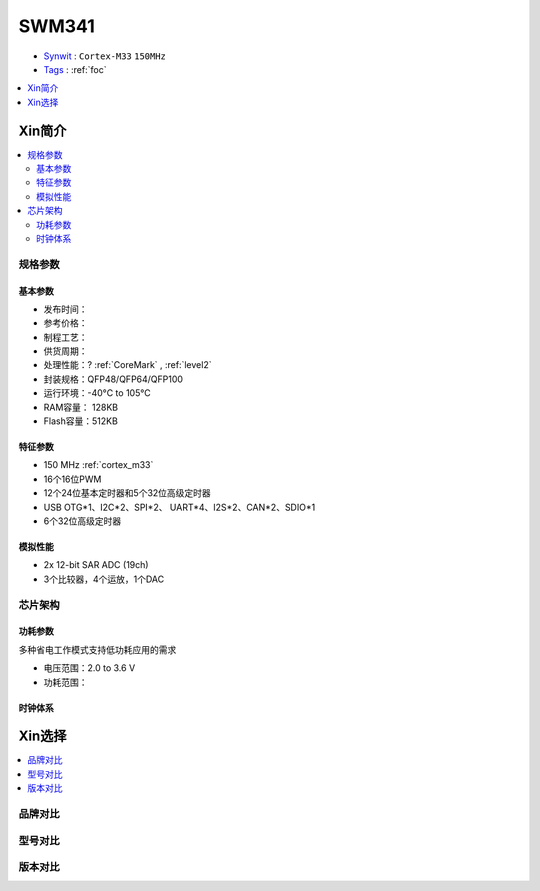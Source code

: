 
.. _swm341:

SWM341
===============

* `Synwit <https://www.synwit.cn/>`_ : ``Cortex-M33`` ``150MHz`` 
* `Tags <https://github.com/SoCXin/SWM341>`_ : :ref:`foc`

.. contents::
    :local:
    :depth: 1

Xin简介
-----------

.. image:: ./images/SWM341.jpg
    :target: https://www.synwit.cn/gaishu944/

.. contents::
    :local:

规格参数
~~~~~~~~~~~

基本参数
^^^^^^^^^^^

* 发布时间：
* 参考价格：
* 制程工艺：
* 供货周期：
* 处理性能：? :ref:`CoreMark` , :ref:`level2`
* 封装规格：QFP48/QFP64/QFP100
* 运行环境：-40°C to 105°C
* RAM容量： 128KB 
* Flash容量：512KB


特征参数
^^^^^^^^^^^

* 150 MHz :ref:`cortex_m33`
* 16个16位PWM
* 12个24位基本定时器和5个32位高级定时器
* USB OTG*1、I2C*2、SPI*2、 UART*4、I2S*2、CAN*2、SDIO*1
* 6个32位高级定时器

模拟性能
^^^^^^^^^^^

* 2x 12-bit SAR ADC (19ch)
* 3个比较器，4个运放，1个DAC

芯片架构
~~~~~~~~~~~

功耗参数
^^^^^^^^^^^

多种省电工作模式支持低功耗应用的需求

* 电压范围：2.0 to 3.6 V
* 功耗范围：



时钟体系
^^^^^^^^^^^

Xin选择
-----------
.. contents::
    :local:

品牌对比
~~~~~~~~~

型号对比
~~~~~~~~~

版本对比
~~~~~~~~~

